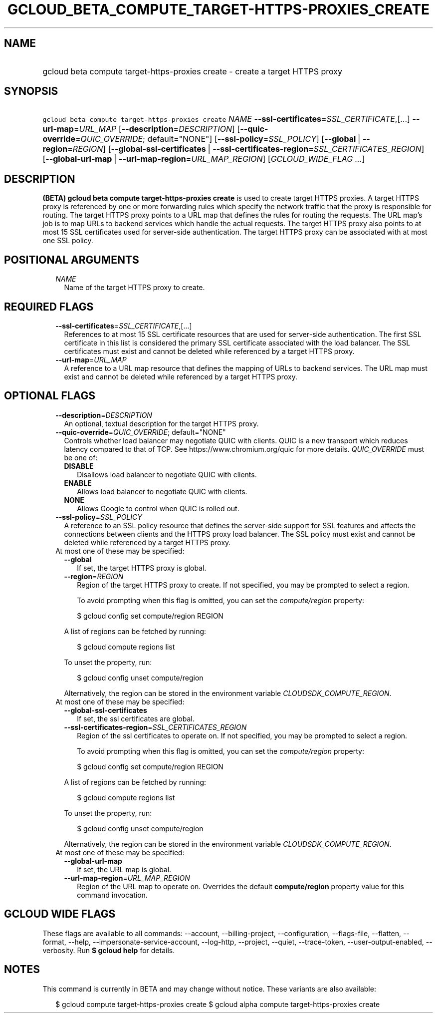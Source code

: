 
.TH "GCLOUD_BETA_COMPUTE_TARGET\-HTTPS\-PROXIES_CREATE" 1



.SH "NAME"
.HP
gcloud beta compute target\-https\-proxies create \- create a target HTTPS proxy



.SH "SYNOPSIS"
.HP
\f5gcloud beta compute target\-https\-proxies create\fR \fINAME\fR \fB\-\-ssl\-certificates\fR=\fISSL_CERTIFICATE\fR,[...] \fB\-\-url\-map\fR=\fIURL_MAP\fR [\fB\-\-description\fR=\fIDESCRIPTION\fR] [\fB\-\-quic\-override\fR=\fIQUIC_OVERRIDE\fR;\ default="NONE"] [\fB\-\-ssl\-policy\fR=\fISSL_POLICY\fR] [\fB\-\-global\fR\ |\ \fB\-\-region\fR=\fIREGION\fR] [\fB\-\-global\-ssl\-certificates\fR\ |\ \fB\-\-ssl\-certificates\-region\fR=\fISSL_CERTIFICATES_REGION\fR] [\fB\-\-global\-url\-map\fR\ |\ \fB\-\-url\-map\-region\fR=\fIURL_MAP_REGION\fR] [\fIGCLOUD_WIDE_FLAG\ ...\fR]



.SH "DESCRIPTION"

\fB(BETA)\fR \fBgcloud beta compute target\-https\-proxies create\fR is used to
create target HTTPS proxies. A target HTTPS proxy is referenced by one or more
forwarding rules which specify the network traffic that the proxy is responsible
for routing. The target HTTPS proxy points to a URL map that defines the rules
for routing the requests. The URL map's job is to map URLs to backend services
which handle the actual requests. The target HTTPS proxy also points to at most
15 SSL certificates used for server\-side authentication. The target HTTPS proxy
can be associated with at most one SSL policy.



.SH "POSITIONAL ARGUMENTS"

.RS 2m
.TP 2m
\fINAME\fR
Name of the target HTTPS proxy to create.


.RE
.sp

.SH "REQUIRED FLAGS"

.RS 2m
.TP 2m
\fB\-\-ssl\-certificates\fR=\fISSL_CERTIFICATE\fR,[...]
References to at most 15 SSL certificate resources that are used for
server\-side authentication. The first SSL certificate in this list is
considered the primary SSL certificate associated with the load balancer. The
SSL certificates must exist and cannot be deleted while referenced by a target
HTTPS proxy.

.TP 2m
\fB\-\-url\-map\fR=\fIURL_MAP\fR
A reference to a URL map resource that defines the mapping of URLs to backend
services. The URL map must exist and cannot be deleted while referenced by a
target HTTPS proxy.


.RE
.sp

.SH "OPTIONAL FLAGS"

.RS 2m
.TP 2m
\fB\-\-description\fR=\fIDESCRIPTION\fR
An optional, textual description for the target HTTPS proxy.

.TP 2m
\fB\-\-quic\-override\fR=\fIQUIC_OVERRIDE\fR; default="NONE"
Controls whether load balancer may negotiate QUIC with clients. QUIC is a new
transport which reduces latency compared to that of TCP. See
https://www.chromium.org/quic for more details. \fIQUIC_OVERRIDE\fR must be one
of:

.RS 2m
.TP 2m
\fBDISABLE\fR
Disallows load balancer to negotiate QUIC with clients.
.TP 2m
\fBENABLE\fR
Allows load balancer to negotiate QUIC with clients.
.TP 2m
\fBNONE\fR
Allows Google to control when QUIC is rolled out.
.RE
.sp


.TP 2m
\fB\-\-ssl\-policy\fR=\fISSL_POLICY\fR
A reference to an SSL policy resource that defines the server\-side support for
SSL features and affects the connections between clients and the HTTPS proxy
load balancer. The SSL policy must exist and cannot be deleted while referenced
by a target HTTPS proxy.

.TP 2m

At most one of these may be specified:

.RS 2m
.TP 2m
\fB\-\-global\fR
If set, the target HTTPS proxy is global.

.TP 2m
\fB\-\-region\fR=\fIREGION\fR
Region of the target HTTPS proxy to create. If not specified, you may be
prompted to select a region.

To avoid prompting when this flag is omitted, you can set the
\f5\fIcompute/region\fR\fR property:

.RS 2m
$ gcloud config set compute/region REGION
.RE

A list of regions can be fetched by running:

.RS 2m
$ gcloud compute regions list
.RE

To unset the property, run:

.RS 2m
$ gcloud config unset compute/region
.RE

Alternatively, the region can be stored in the environment variable
\f5\fICLOUDSDK_COMPUTE_REGION\fR\fR.

.RE
.sp
.TP 2m

At most one of these may be specified:

.RS 2m
.TP 2m
\fB\-\-global\-ssl\-certificates\fR
If set, the ssl certificates are global.

.TP 2m
\fB\-\-ssl\-certificates\-region\fR=\fISSL_CERTIFICATES_REGION\fR
Region of the ssl certificates to operate on. If not specified, you may be
prompted to select a region.

To avoid prompting when this flag is omitted, you can set the
\f5\fIcompute/region\fR\fR property:

.RS 2m
$ gcloud config set compute/region REGION
.RE

A list of regions can be fetched by running:

.RS 2m
$ gcloud compute regions list
.RE

To unset the property, run:

.RS 2m
$ gcloud config unset compute/region
.RE

Alternatively, the region can be stored in the environment variable
\f5\fICLOUDSDK_COMPUTE_REGION\fR\fR.

.RE
.sp
.TP 2m

At most one of these may be specified:

.RS 2m
.TP 2m
\fB\-\-global\-url\-map\fR
If set, the URL map is global.

.TP 2m
\fB\-\-url\-map\-region\fR=\fIURL_MAP_REGION\fR
Region of the URL map to operate on. Overrides the default \fBcompute/region\fR
property value for this command invocation.


.RE
.RE
.sp

.SH "GCLOUD WIDE FLAGS"

These flags are available to all commands: \-\-account, \-\-billing\-project,
\-\-configuration, \-\-flags\-file, \-\-flatten, \-\-format, \-\-help,
\-\-impersonate\-service\-account, \-\-log\-http, \-\-project, \-\-quiet,
\-\-trace\-token, \-\-user\-output\-enabled, \-\-verbosity. Run \fB$ gcloud
help\fR for details.



.SH "NOTES"

This command is currently in BETA and may change without notice. These variants
are also available:

.RS 2m
$ gcloud compute target\-https\-proxies create
$ gcloud alpha compute target\-https\-proxies create
.RE

